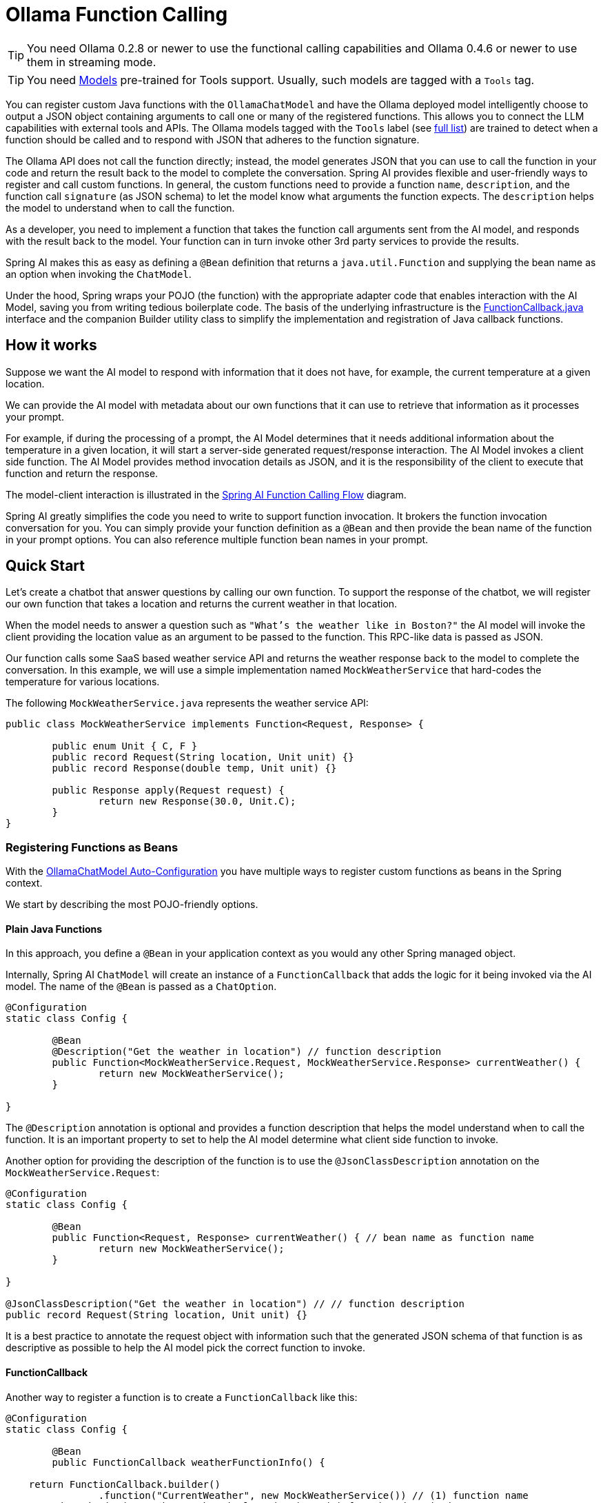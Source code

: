 = Ollama Function Calling

TIP: You need Ollama 0.2.8 or newer to use the functional calling capabilities and Ollama 0.4.6 or newer to use them in streaming mode.

TIP: You need https://ollama.com/search?c=tools[Models] pre-trained for Tools support.
Usually, such models are tagged with a `Tools` tag.


You can register custom Java functions with the `OllamaChatModel` and have the Ollama deployed model intelligently choose to output a JSON object containing arguments to call one or many of the registered functions.
This allows you to connect the LLM capabilities with external tools and APIs.
The Ollama models tagged with the `Tools` label (see https://ollama.com/search?c=tools[full list]) are trained to detect when a function should be called and to respond with JSON that adheres to the function signature.

The Ollama API does not call the function directly; instead, the model generates JSON that you can use to call the function in your code and return the result back to the model to complete the conversation.
Spring AI provides flexible and user-friendly ways to register and call custom functions.
In general, the custom functions need to provide a function `name`,  `description`, and the function call `signature` (as JSON schema) to let the model know what arguments the function expects.
The `description` helps the model to understand when to call the function.

As a developer, you need to implement a function that takes the function call arguments sent from the AI model, and responds with the result back to the model.
Your function can in turn invoke other 3rd party services to provide the results.

Spring AI makes this as easy as defining a `@Bean` definition that returns a `java.util.Function` and supplying the bean name as an option when invoking the `ChatModel`.

Under the hood, Spring wraps your POJO (the function) with the appropriate adapter code that enables interaction with the AI Model, saving you from writing tedious boilerplate code.
The basis of the underlying infrastructure is the link:https://github.com/spring-projects/spring-ai/blob/main/spring-ai-core/src/main/java/org/springframework/ai/model/function/FunctionCallback.java[FunctionCallback.java] interface and the companion Builder utility class to simplify the implementation and registration of Java callback functions.

== How it works

Suppose we want the AI model to respond with information that it does not have, for example, the current temperature at a given location.

We can provide the AI model with metadata about our own functions that it can use to retrieve that information as it processes your prompt.

For example, if during the processing of a prompt, the AI Model determines that it needs additional information about the temperature in a given location, it will start a server-side generated request/response interaction. The AI Model invokes a client side function.
The AI Model provides method invocation details as JSON, and it is the responsibility of the client to execute that function and return the response.

The model-client interaction is illustrated in the <<spring-ai-function-calling-flow>> diagram.

Spring AI greatly simplifies the code you need to write to support function invocation.
It brokers the function invocation conversation for you.
You can simply provide your function definition as a `@Bean` and then provide the bean name of the function in your prompt options.
You can also reference multiple function bean names in your prompt.

== Quick Start

Let's create a chatbot that answer questions by calling our own function.
To support the response of the chatbot, we will register our own function that takes a location and returns the current weather in that location.

When the model needs to answer a question such as `"What’s the weather like in Boston?"` the AI model will invoke the client providing
the location value as an argument to be passed to the function. This RPC-like data is passed as JSON.

Our function calls some SaaS based weather service API and returns the weather response back to the model to complete the conversation.
In this example, we will use a simple implementation named `MockWeatherService` that hard-codes the temperature for various locations.

The following `MockWeatherService.java` represents the weather service API:

[source,java]
----
public class MockWeatherService implements Function<Request, Response> {

	public enum Unit { C, F }
	public record Request(String location, Unit unit) {}
	public record Response(double temp, Unit unit) {}

	public Response apply(Request request) {
		return new Response(30.0, Unit.C);
	}
}
----

=== Registering Functions as Beans

With the link:../ollama-chat.html#_auto_configuration[OllamaChatModel Auto-Configuration] you have multiple ways to register custom functions as beans in the Spring context.

We start by describing the most POJO-friendly options.

==== Plain Java Functions

In this approach, you define a `@Bean` in your application context as you would any other Spring managed object.

Internally, Spring AI `ChatModel` will create an instance of a `FunctionCallback` that adds the logic for it being invoked via the AI model.
The name of the `@Bean` is passed as a `ChatOption`.

[source,java]
----
@Configuration
static class Config {

	@Bean
	@Description("Get the weather in location") // function description
	public Function<MockWeatherService.Request, MockWeatherService.Response> currentWeather() {
		return new MockWeatherService();
	}

}
----

The `@Description` annotation is optional and provides a function description that helps the model understand when to call the function. It is an important property to set to help the AI model determine what client side function to invoke.

Another option for providing the description of the function is to use the `@JsonClassDescription` annotation on the `MockWeatherService.Request`:

[source,java]
----
@Configuration
static class Config {

	@Bean
	public Function<Request, Response> currentWeather() { // bean name as function name
		return new MockWeatherService();
	}

}

@JsonClassDescription("Get the weather in location") // // function description
public record Request(String location, Unit unit) {}
----

It is a best practice to annotate the request object with information such that the generated JSON schema of that function is as descriptive as possible to help the AI model pick the correct function to invoke.

==== FunctionCallback

Another way to register a function is to create a `FunctionCallback` like this:

[source,java]
----
@Configuration
static class Config {

	@Bean
	public FunctionCallback weatherFunctionInfo() {

    return FunctionCallback.builder()
		.function("CurrentWeather", new MockWeatherService()) // (1) function name
        .description("Get the weather in location") // (2) function description
		.inputType(MockWeatherService.Request.class) // (3) function signature
        .build();
	}

}
----

It wraps the 3rd party `MockWeatherService` function and registers it as a `CurrentWeather` function with the `OllamaChatModel`.
It also provides a description (2) and the function signature (3) to let the model know what arguments the function expects.

NOTE: By default, the response converter performs a JSON serialization of the Response object.

NOTE: The `FunctionCallback` internally resolves the function call signature based on the `MockWeatherService.Request` class.

=== Specifying functions in Chat Options

To let the model know and call your `CurrentWeather` function you need to enable it in your prompt requests:

[source,java]
----
OllamaChatModel chatModel = ...

UserMessage userMessage = new UserMessage("What's the weather like in San Francisco, Tokyo, and Paris?");

ChatResponse response = this.chatModel.call(new Prompt(this.userMessage,
		OllamaOptions.builder().withFunction("CurrentWeather").build())); // Enable the function

logger.info("Response: {}", response);
----

// NOTE: You can have multiple functions registered in your `ChatModel` but only those enabled in the prompt request will be considered for the function calling.

The above user question will trigger 3 calls to the `CurrentWeather` function (one for each city) and the final response will be something like this:

----
Here is the current weather for the requested cities:
- San Francisco, CA: 30.0°C
- Tokyo, Japan: 10.0°C
- Paris, France: 15.0°C
----

The link:https://github.com/spring-projects/spring-ai/blob/main/spring-ai-spring-boot-autoconfigure/src/test/java/org/springframework/ai/autoconfigure/ollama/tool/OllamaFunctionCallbackIT.java[OllamaFunctionCallbackIT.java] test demo this approach.

=== Register/Call Functions with Prompt Options

In addition to the auto-configuration, you can register callback functions, dynamically, with your `Prompt` requests:

[source,java]
----
OllamaChatModel chatModel = ...

UserMessage userMessage = new UserMessage("What's the weather like in San Francisco, Tokyo, and Paris?");

var promptOptions = OllamaOptions.builder()
	.withFunctionCallbacks(List.of(FunctionCallback.builder()
		.function("CurrentWeather", new MockWeatherService()) // (1) function name and instance        
        .description("Get the weather in location") // (2) function description
		.inputType(MockWeatherService.Request.class) // (3) function signature
        .build())) // function code
	.build();

ChatResponse response = this.chatModel.call(new Prompt(this.userMessage, this.promptOptions));
----

NOTE: The in-prompt registered functions are enabled by default for the duration of this request.

This approach allows you to dynamically choose different functions to be called based on the user input.

The link:https://github.com/spring-projects/spring-ai/blob/main/spring-ai-spring-boot-autoconfigure/src/test/java/org/springframework/ai/autoconfigure/ollama/tool/FunctionCallbackInPromptIT.java[FunctionCallbackInPromptIT.java] integration test provides a complete example of how to register a function with the `OllamaChatModel` and use it in a prompt request.

== Appendices:

=== Spring AI Function Calling Flow [[spring-ai-function-calling-flow]]

The following diagram illustrates the flow of the `OllamaChatModel` Function Calling:

image:ollama-chatmodel-function-call.jpg[width=800, title="OllamaChatModel Function Calling Flow"]

=== OllamaAPI Function Calling Flow

The following diagram illustrates the flow of the Ollama API:

image:ollama-function-calling-flow.jpg[title="Ollama API Function Calling Flow", width=800]

The link:https://github.com/spring-projects/spring-ai/blob/main/models/spring-ai-ollama/src/test/java/org/springframework/ai/ollama/api/tool/OllamaApiToolFunctionCallIT.java[OllamaApiToolFunctionCallIT.java] provides a complete example on how to use the Ollama API function calling.
